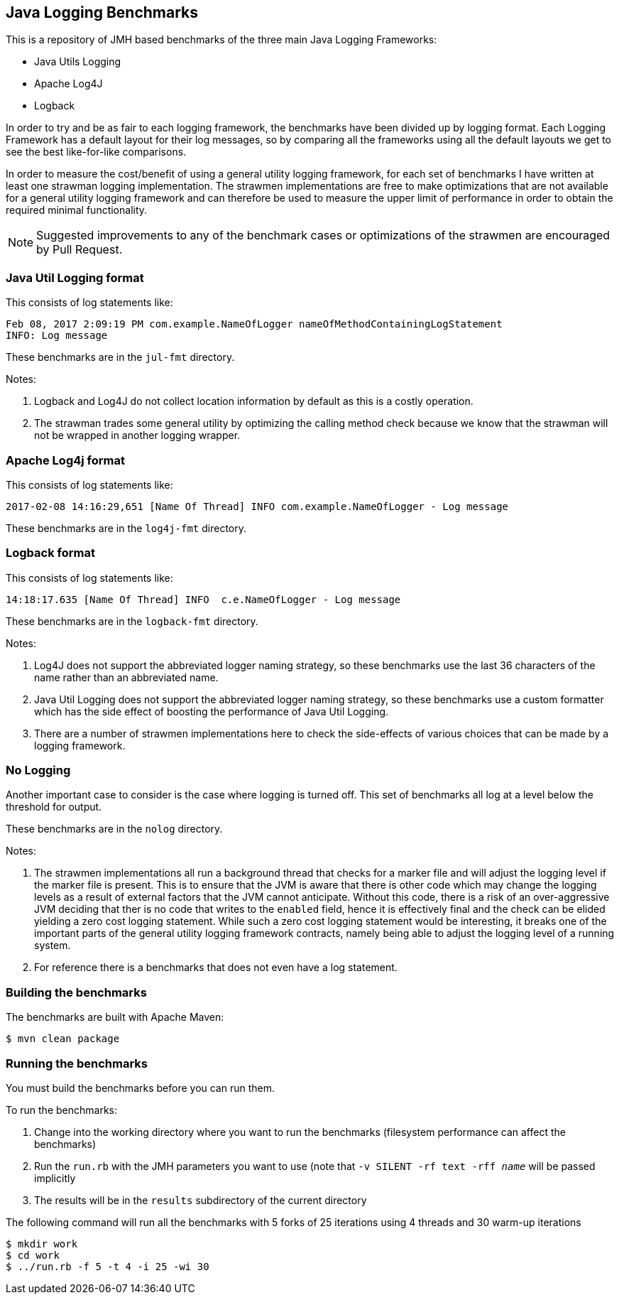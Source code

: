 == Java Logging Benchmarks

This is a repository of JMH based benchmarks of the three main Java Logging Frameworks:

* Java Utils Logging
* Apache Log4J
* Logback

In order to try and be as fair to each logging framework, the benchmarks have been divided up by logging format.
Each Logging Framework has a default layout for their log messages, so by comparing all the frameworks using all the default layouts we get to see the best like-for-like comparisons.

In order to measure the cost/benefit of using a general utility logging framework, for each set of benchmarks I have written at least one strawman logging implementation.
The strawmen implementations are free to make optimizations that are not available for a general utility logging framework and can therefore be used to measure the upper limit of performance in order to obtain the required minimal functionality.

NOTE: Suggested improvements to any of the benchmark cases or optimizations of the strawmen are encouraged by Pull Request.

=== Java Util Logging format

This consists of log statements like:

----
Feb 08, 2017 2:09:19 PM com.example.NameOfLogger nameOfMethodContainingLogStatement
INFO: Log message
----

These benchmarks are in the `jul-fmt` directory.

Notes:

1. Logback and Log4J do not collect location information by default as this is a costly operation.
2. The strawman trades some general utility by optimizing the calling method check because we know that the strawman will not be wrapped in another logging wrapper.

=== Apache Log4j format

This consists of log statements like:

----
2017-02-08 14:16:29,651 [Name Of Thread] INFO com.example.NameOfLogger - Log message
----

These benchmarks are in the `log4j-fmt` directory.

=== Logback format

This consists of log statements like:

----
14:18:17.635 [Name Of Thread] INFO  c.e.NameOfLogger - Log message
----

These benchmarks are in the `logback-fmt` directory.

Notes:

1. Log4J does not support the abbreviated logger naming strategy, so these benchmarks use the last 36 characters of the name rather than an abbreviated name.
2. Java Util Logging does not support the abbreviated logger naming strategy, so these benchmarks use a custom formatter which has the side effect of boosting the performance of Java Util Logging.
3. There are a number of strawmen implementations here to check the side-effects of various choices that can be made by a logging framework.

=== No Logging

Another important case to consider is the case where logging is turned off.
This set of benchmarks all log at a level below the threshold for output.

These benchmarks are in the `nolog` directory.

Notes:

1. The strawmen implementations all run a background thread that checks for a marker file and will adjust the logging level if the marker file is present.
This is to ensure that the JVM is aware that there is other code which may change the logging levels as a result of external factors that the JVM cannot anticipate.
Without this code, there is a risk of an over-aggressive JVM deciding that ther is no code that writes to the `enabled` field, hence it is effectively final and the check can be elided yielding a zero cost logging statement.
While such a zero cost logging statement would be interesting, it breaks one of the important parts of the general utility logging framework contracts, namely being able to adjust the logging level of a running system.
2. For reference there is a benchmarks that does not even have a log statement.

=== Building the benchmarks

The benchmarks are built with Apache Maven:

----
$ mvn clean package
----

=== Running the benchmarks

You must build the benchmarks before you can run them.

To run the benchmarks:

1. Change into the working directory where you want to run the benchmarks (filesystem performance can affect the benchmarks)
2. Run the `run.rb` with the JMH parameters you want to use (note that `-v SILENT -rf text -rff _name_` will be passed implicitly
3. The results will be in the `results` subdirectory of the current directory

The following command will run all the benchmarks with 5 forks of 25 iterations using 4 threads and 30 warm-up iterations

----
$ mkdir work
$ cd work
$ ../run.rb -f 5 -t 4 -i 25 -wi 30
----
